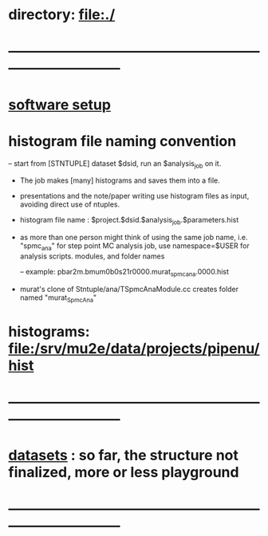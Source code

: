 #+startup:fold

* directory:   [[file:./]]
* ------------------------------------------------------------------------------
* [[file:./software_setup.org][software setup]]
* histogram file naming convention                                           
-- start from [STNTUPLE] dataset $dsid, run an $analysis_job on it.
   - The job makes [many] histograms and saves them into a file.
   - presentations and the note/paper writing use histogram files as input,
     avoiding direct use of ntuples.

   - histogram file name : $project.$dsid.$analysis_job.$parameters.hist

   - as more than one person might think of using the same job name, 
     i.e. "spmc_ana" for step point MC analysis job, use namespace=$USER
     for analysis scripts. modules, and folder names

     -- example: pbar2m.bmum0b0s21r0000.murat_spmc_ana.0000.hist

   - murat's clone of Stntuple/ana/TSpmcAnaModule.cc creates folder named "murat_SpmcAna"

* histograms: file:/srv/mu2e/data/projects/pipenu/hist
* ------------------------------------------------------------------------------
* [[file:datasets.org][datasets]] :  so far, the structure  not finalized, more or less playground 
* ------------------------------------------------------------------------------
